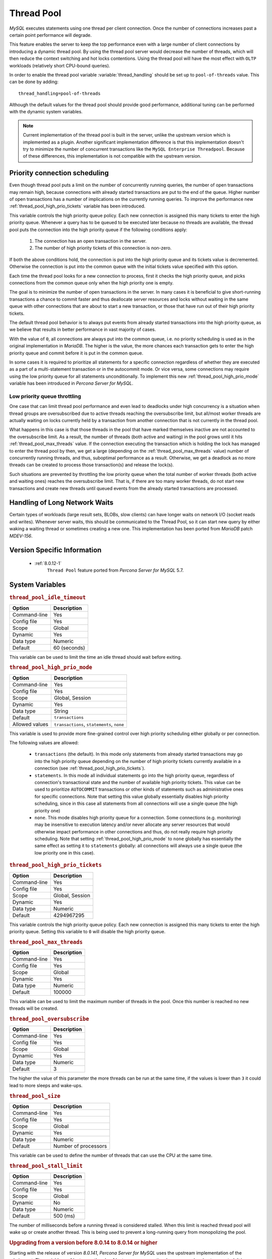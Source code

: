 .. _threadpool:

=============
 Thread Pool
=============

*MySQL* executes statements using one thread per client connection. Once the number of connections increases past a certain point performance will degrade.

This feature enables the server to keep the top performance even with a large number of client connections by introducing a dynamic thread pool. By using the thread pool server would decrease the number of threads, which will then reduce the context switching and hot locks contentions. Using the thread pool will have the most effect with ``OLTP`` workloads (relatively short CPU-bound queries).

In order to enable the thread pool variable :variable:`thread_handling` should be set up to ``pool-of-threads`` value. This can be done by adding: ::

 thread_handling=pool-of-threads

Although the default values for the thread pool should provide good performance, additional tuning
can be performed with the dynamic system variables.

.. note::

  Current implementation of the thread pool is built in the server, unlike the upstream version which is implemented as a plugin. Another significant implementation difference is that this implementation doesn't try to minimize the number of concurrent transactions like the ``MySQL Enterprise Threadpool``. Because of these differences, this implementation is not compatible with the upstream version.

Priority connection scheduling
==============================

Even though thread pool puts a limit on the number of concurrently running queries, the number of open transactions may remain high, because connections with already started transactions are put to the end of the queue. Higher number of open transactions has a number of implications on the currently running queries. To improve the performance new :ref:`thread_pool_high_prio_tickets` variable has been introduced.

This variable controls the high priority queue policy. Each new connection is assigned this many tickets to enter the high priority queue. Whenever a query has to be queued to be executed later because no threads are available, the thread pool puts the connection into the high priority queue if the following conditions apply:

  1. The connection has an open transaction in the server.
  2. The number of high priority tickets of this connection is non-zero.

If both the above conditions hold, the connection is put into the high priority queue and its tickets value is decremented. Otherwise the connection is put into the common queue with the initial tickets value specified with this option.

Each time the thread pool looks for a new connection to process, first it checks the high priority queue, and picks connections from the common queue only when the high priority one is empty.

The goal is to minimize the number of open transactions in the server. In many cases it is beneficial to give short-running transactions a chance to commit faster and thus deallocate server resources and locks without waiting in the same queue with other connections that are about to start a new transaction, or those that have run out of their high priority tickets.

The default thread pool behavior is to always put events from already started transactions into the high priority queue, as we believe that results in better performance in vast majority of cases.

With the value of ``0``, all connections are always put into the common queue, i.e. no priority scheduling is used as in the original implementation in *MariaDB*. The higher is the value, the more chances each transaction gets to enter the high priority queue and commit before it is put in the common queue.

In some cases it is required to prioritize all statements for a specific connection regardless of whether they are executed as a part of a multi-statement transaction or in the autocommit mode. Or vice versa, some connections may require using the low priority queue for all statements unconditionally. To implement this new :ref:`thread_pool_high_prio_mode` variable has been introduced in *Percona Server for MySQL*.

.. _low_priority_queue_throttling:

Low priority queue throttling
-----------------------------

One case that can limit thread pool performance and even lead to deadlocks under high concurrency is a situation when thread groups are oversubscribed due to active threads reaching the oversubscribe limit, but all/most worker threads are actually waiting on locks currently held by a transaction from another connection that is not currently in the thread pool.

What happens in this case is that those threads in the pool that have marked themselves inactive are not accounted to the oversubscribe limit. As a result, the number of threads (both active and waiting) in the pool grows until it hits :ref:`thread_pool_max_threads` value. If the connection executing the transaction which is holding the lock has managed to enter the thread pool by then, we get a large (depending on the :ref:`thread_pool_max_threads` value) number of concurrently running threads, and thus, suboptimal performance as a result. Otherwise, we get a deadlock as no more threads can be created to process those transaction(s) and release the lock(s).

Such situations are prevented by throttling the low priority queue when the total number of worker threads (both active and waiting ones) reaches the oversubscribe limit. That is, if there are too many worker threads, do not start new transactions and create new threads until queued events from the already started transactions are processed.

Handling of Long Network Waits
==============================

Certain types of workloads (large result sets, BLOBs, slow clients) can have longer waits on network I/O (socket reads and writes). Whenever server waits, this should be communicated to the Thread Pool, so it can start new query by either waking a waiting thread or sometimes creating a new one. This implementation has been ported from *MariaDB* patch `MDEV-156`.

Version Specific Information
============================

 * :ref:`8.0.12-1`
    ``Thread Pool`` feature ported from *Percona Server for MySQL* 5.7.

System Variables
================

.. _thread_pool_idle_timeout:

.. rubric:: ``thread_pool_idle_timeout``

.. list-table::
   :header-rows: 1

   * - Option
     - Description
   * - Command-line
     - Yes
   * - Config file
     - Yes
   * - Scope
     - Global
   * - Dynamic
     - Yes
   * - Data type
     - Numeric
   * - Default
     - 60 (seconds)

This variable can be used to limit the time an idle thread should wait before exiting.

.. _thread_pool_high_prio_mode:

.. rubric:: ``thread_pool_high_prio_mode``

.. list-table::
   :header-rows: 1

   * - Option
     - Description
   * - Command-line
     - Yes
   * - Config file
     - Yes
   * - Scope
     - Global, Session
   * - Dynamic
     - Yes
   * - Data type
     - String
   * - Default
     - ``transactions``
   * - Allowed values
     - ``transactions``, ``statements``, ``none``

This variable is used to provide more fine-grained control over high priority scheduling either globally or per connection.

The following values are allowed:

  * ``transactions`` (the default). In this mode only statements from already started transactions may go into the high priority queue depending on the number of high priority tickets currently available in a connection (see :ref:`thread_pool_high_prio_tickets`).

  * ``statements``. In this mode all individual statements go into the high priority queue, regardless of connection's transactional state and the number of available high priority tickets. This value can be used to prioritize ``AUTOCOMMIT`` transactions or other kinds of statements such as administrative ones for specific connections. Note that setting this value globally essentially disables high priority scheduling, since in this case all statements from all connections will use a single queue (the high priority one)

  * ``none``. This mode disables high priority queue for a connection. Some connections (e.g. monitoring) may be insensitive to execution latency and/or never allocate any server resources that would otherwise impact performance in other connections and thus, do not really require high priority scheduling. Note that setting :ref:`thread_pool_high_prio_mode` to ``none`` globally has essentially the same effect as setting it to ``statements`` globally: all connections will always use a single queue (the low priority one in this case).

.. _thread_pool_high_prio_tickets:

.. rubric:: ``thread_pool_high_prio_tickets``

.. list-table::
   :header-rows: 1

   * - Option
     - Description
   * - Command-line
     - Yes
   * - Config file
     - Yes
   * - Scope
     - Global, Session
   * - Dynamic
     - Yes
   * - Data type
     - Numeric
   * - Default
     - 4294967295

This variable controls the high priority queue policy. Each new connection is assigned this many tickets to enter the high priority queue. Setting this variable to ``0`` will disable the high priority queue.

.. _thread_pool_max_threads:

.. rubric:: ``thread_pool_max_threads``

.. list-table::
   :header-rows: 1

   * - Option
     - Description
   * - Command-line
     - Yes
   * - Config file
     - Yes
   * - Scope
     - Global
   * - Dynamic
     - Yes
   * - Data type
     - Numeric
   * - Default
     - 100000

This variable can be used to limit the maximum number of threads in the pool. Once this number is reached no new threads will be created.

.. _thread_pool_oversubscribe:

.. rubric:: ``thread_pool_oversubscribe``

.. list-table::
   :header-rows: 1

   * - Option
     - Description
   * - Command-line
     - Yes
   * - Config file
     - Yes
   * - Scope
     - Global
   * - Dynamic
     - Yes
   * - Data type
     - Numeric
   * - Default
     - 3

The higher the value of this parameter the more threads can be run at the same time, if the values is lower than ``3`` it could lead to more sleeps and wake-ups.

.. _thread_pool_size:

.. rubric:: ``thread_pool_size``

.. list-table::
   :header-rows: 1

   * - Option
     - Description
   * - Command-line
     - Yes
   * - Config file
     - Yes
   * - Scope
     - Global
   * - Dynamic
     - Yes
   * - Data type
     - Numeric
   * - Default
     - Number of processors

This variable can be used to define the number of threads that can use the CPU at the same time.

.. _thread_pool_stall_limit:

.. rubric:: ``thread_pool_stall_limit``

.. list-table::
   :header-rows: 1

   * - Option
     - Description
   * - Command-line
     - Yes
   * - Config file
     - Yes
   * - Scope
     - Global
   * - Dynamic
     - No
   * - Data type
     - Numeric
   * - Default
     - 500 (ms)

The number of milliseconds before a running thread is considered stalled. When this limit is reached thread pool will wake up or create another thread. This is being used to prevent a long-running query from monopolizing the pool.

.. rubric:: Upgrading from a version before 8.0.14 to 8.0.14 or higher

Starting with the release of version `8.0.141`, *Percona Server for MySQL* uses the upstream implementation of the admin_port. The variables :ref:`extra_port` and :ref:`extra_max_connections` are removed and not supported. It is essential to remove the ``extra_port`` and ``extra_max_connections`` variables from your configuration file before you attempt to upgrade from a release before `8.0.14` to *Percona Server for MySQL* version `8.0.14` or higher. Otherwise, a server produces a boot error and refuses to start.

.. seealso::
    *MySQL* Documentation:
        - `admin_port <https://dev.mysql.com/doc/refman/8.0/en/server-system-variables.html#sysvar_admin_port>`__

.. _extra_port:

.. rubric:: ``extra_port``

.. list-table::
   :header-rows: 1

   * - Option
     - Description
   * - Command-line
     - Yes
   * - Config file
     - Yes
   * - Scope
     - Global
   * - Dynamic
     - No
   * - Data type
     - Numeric
   * - Default
     - 0

The varible was removed in :ref:`8.0.14`. This variable can be used to specify an additional port that *Percona Server for MySQL* will listen on. This can be used in case no new connections can be established
due to all worker threads being busy or being locked when ``pool-of-threads``
feature is enabled. To connect to the extra port the following command can be
used: 

.. code-block:: bash

  mysql --port='extra-port-number' --protocol=tcp

.. _extra_max_connections:

.. rubric:: ``extra_max_connections``

.. list-table::
   :header-rows: 1

   * - Option
     - Description
   * - Command-line
     - Yes
   * - Config file
     - Yes
   * - Scope
     - Global
   * - Dynamic
     - Yes
   * - Data type
     - Numeric
   * - Default
     - 1
     
The varible was removed in :ref:`8.0.14`. This variable can be used to specify the maximum allowed number of connections
plus one extra ``SUPER`` users connection on the :ref:`extra_port`. This
can be used with the :ref:`extra_port` variable to access the server in
case no new connections can be established due to all worker threads being busy
or being locked when ``pool-of-threads`` feature is enabled.

Status Variables
=====================

.. _Threadpool_idle_threads:

.. rubric:: ``Threadpool_idle_threads``

.. list-table::
   :header-rows: 1

   * - Option
     - Description
   * - Data type
     - Numeric
   * - Scope
     - Global

This status variable shows the number of idle threads in the pool.

.. _Threadpool_threads:

.. rubric:: ``Threadpool_threads``

.. list-table::
   :header-rows: 1

   * - Option
     - Description
   * - Data type
     - Numeric
   * - Scope
     - Global

This status variable shows the number of threads in the pool.

Other Reading
=============

 * `Thread pool in MariaDB 5.5  <https://kb.askmonty.org/en/threadpool-in-55/>`_

 * `Thread pool implementation in Oracle MySQL <http://mikaelronstrom.blogspot.com/2011_10_01_archive.html>`_

